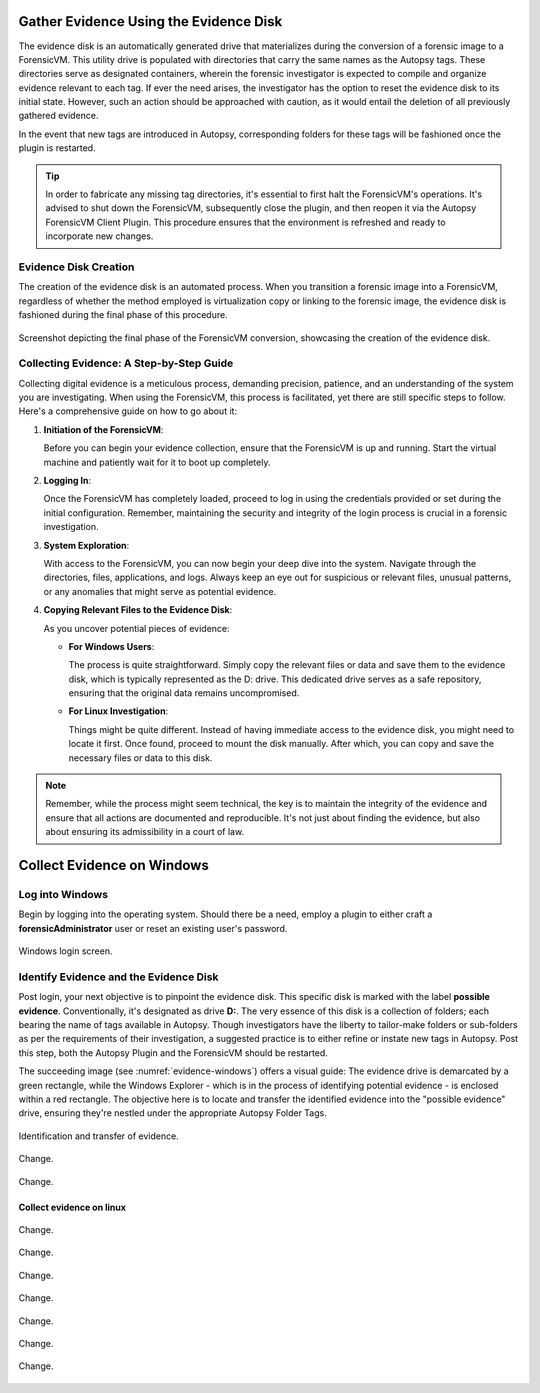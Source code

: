 Gather Evidence Using the Evidence Disk
=======================================

The evidence disk is an automatically generated drive that materializes during the conversion of a forensic image to a ForensicVM. This utility drive is populated with directories that carry the same names as the Autopsy tags. These directories serve as designated containers, wherein the forensic investigator is expected to compile and organize evidence relevant to each tag. If ever the need arises, the investigator has the option to reset the evidence disk to its initial state. However, such an action should be approached with caution, as it would entail the deletion of all previously gathered evidence.

In the event that new tags are introduced in Autopsy, corresponding folders for these tags will be fashioned once the plugin is restarted.

.. tip::
   In order to fabricate any missing tag directories, it's essential to first halt the ForensicVM's operations. It's advised to shut down the ForensicVM, subsequently close the plugin, and then reopen it via the Autopsy ForensicVM Client Plugin. This procedure ensures that the environment is refreshed and ready to incorporate new changes.


Evidence Disk Creation
-----------------------

The creation of the evidence disk is an automated process. When you transition a forensic image into a ForensicVM, regardless of whether the method employed is virtualization copy or linking to the forensic image, the evidence disk is fashioned during the final phase of this procedure.

.. figure:: img/evidence_disk_0001.jpg
   :alt: Evidence Disk Creation Process
   :align: center

   Screenshot depicting the final phase of the ForensicVM conversion, showcasing the creation of the evidence disk.

Collecting Evidence: A Step-by-Step Guide
------------------------------------------

Collecting digital evidence is a meticulous process, demanding precision, patience, and an understanding of the system you are investigating. When using the ForensicVM, this process is facilitated, yet there are still specific steps to follow. Here's a comprehensive guide on how to go about it:

1. **Initiation of the ForensicVM**:

   Before you can begin your evidence collection, ensure that the ForensicVM is up and running. Start the virtual machine and patiently wait for it to boot up completely.

2. **Logging In**:

   Once the ForensicVM has completely loaded, proceed to log in using the credentials provided or set during the initial configuration. Remember, maintaining the security and integrity of the login process is crucial in a forensic investigation.

3. **System Exploration**:

   With access to the ForensicVM, you can now begin your deep dive into the system. Navigate through the directories, files, applications, and logs. Always keep an eye out for suspicious or relevant files, unusual patterns, or any anomalies that might serve as potential evidence.

4. **Copying Relevant Files to the Evidence Disk**:

   As you uncover potential pieces of evidence:

   - **For Windows Users**:
     
     The process is quite straightforward. Simply copy the relevant files or data and save them to the evidence disk, which is typically represented as the D: drive. This dedicated drive serves as a safe repository, ensuring that the original data remains uncompromised.
     
   - **For Linux Investigation**:
     
     Things might be quite different. Instead of having immediate access to the evidence disk, you might need to locate it first. Once found, proceed to mount the disk manually. After which, you can copy and save the necessary files or data to this disk.

.. note::
   Remember, while the process might seem technical, the key is to maintain the integrity of the evidence and ensure that all actions are documented and reproducible. It's not just about finding the evidence, but also about ensuring its admissibility in a court of law.

Collect Evidence on Windows
===========================

Log into Windows
----------------

Begin by logging into the operating system. Should there be a need, employ a plugin to either craft a **forensicAdministrator** user or reset an existing user's password.

.. figure:: img/evidence_disk_0002.jpg
   :alt: Login screen
   :align: center

   Windows login screen.

Identify Evidence and the Evidence Disk
---------------------------------------

Post login, your next objective is to pinpoint the evidence disk. This specific disk is marked with the label **possible evidence**. Conventionally, it's designated as drive **D:**. The very essence of this disk is a collection of folders; each bearing the name of tags available in Autopsy. Though investigators have the liberty to tailor-make folders or sub-folders as per the requirements of their investigation, a suggested practice is to either refine or instate new tags in Autopsy. Post this step, both the Autopsy Plugin and the ForensicVM should be restarted.

The succeeding image (see :numref:`evidence-windows`) offers a visual guide: The evidence drive is demarcated by a green rectangle, while the Windows Explorer - which is in the process of identifying potential evidence - is enclosed within a red rectangle. The objective here is to locate and transfer the identified evidence into the "possible evidence" drive, ensuring they're nestled under the appropriate Autopsy Folder Tags.

.. figure:: img/evidence_disk_0003.jpg
   :alt: Locating evidence
   :align: center

   Identification and transfer of evidence.

.. _evidence-windows:


.. figure:: img/evidence_disk_0004.jpg
   :alt: Change
   :align: center

   Change.

.. figure:: img/evidence_disk_0005.jpg
   :alt: Change
   :align: center

   Change.


Collect evidence on linux
***************************

.. figure:: img/evidence_disk_0006.jpg
   :alt: Change
   :align: center

   Change.


.. figure:: img/evidence_disk_0007.jpg
   :alt: Change
   :align: center

   Change.


.. figure:: img/evidence_disk_0008.jpg
   :alt: Change
   :align: center

   Change.


.. figure:: img/evidence_disk_0009.jpg
   :alt: Change
   :align: center

   Change.


.. figure:: img/evidence_disk_0010.jpg
   :alt: Change
   :align: center

   Change.


.. figure:: img/evidence_disk_0011.jpg
   :alt: Change
   :align: center

   Change.


.. figure:: img/evidence_disk_0012.jpg
   :alt: Change
   :align: center

   Change.



